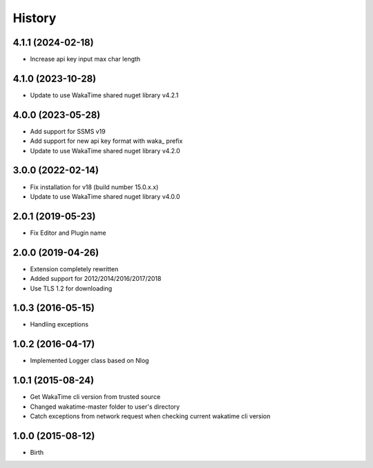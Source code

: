 History
-------


4.1.1 (2024-02-18)
++++++++++++++++++

- Increase api key input max char length


4.1.0 (2023-10-28)
++++++++++++++++++

- Update to use WakaTime shared nuget library v4.2.1


4.0.0 (2023-05-28)
++++++++++++++++++

- Add support for SSMS v19
- Add support for new api key format with waka_ prefix
- Update to use WakaTime shared nuget library v4.2.0


3.0.0 (2022-02-14)
++++++++++++++++++

- Fix installation for v18 (build number 15.0.x.x)
- Update to use WakaTime shared nuget library v4.0.0


2.0.1 (2019-05-23)
++++++++++++++++++

- Fix Editor and Plugin name


2.0.0 (2019-04-26)
++++++++++++++++++

- Extension completely rewritten
- Added support for 2012/2014/2016/2017/2018
- Use TLS 1.2 for downloading 


1.0.3 (2016-05-15)
++++++++++++++++++

- Handling exceptions


1.0.2 (2016-04-17)
++++++++++++++++++

- Implemented Logger class based on Nlog


1.0.1 (2015-08-24)
++++++++++++++++++

- Get WakaTime cli version from trusted source
- Changed wakatime-master folder to user's directory
- Catch exceptions from network request when checking current wakatime cli version


1.0.0 (2015-08-12)
++++++++++++++++++

- Birth
